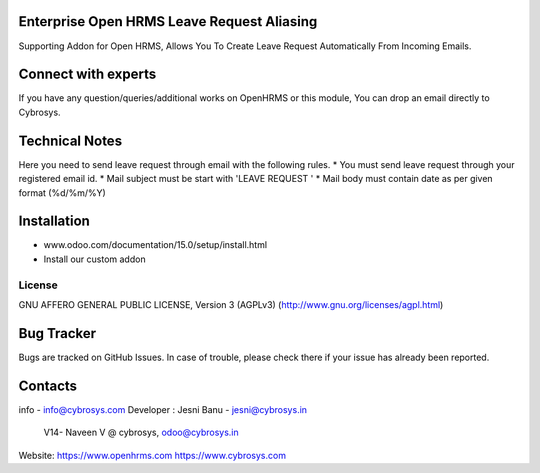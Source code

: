 Enterprise Open HRMS Leave Request Aliasing
--------------------------------
Supporting Addon for Open HRMS, Allows You To Create Leave Request Automatically From Incoming Emails.

Connect with experts
--------------------

If you have any question/queries/additional works on OpenHRMS or this module, You can drop an email directly to Cybrosys.

Technical Notes
---------------

Here you need to send leave request through email with the following rules.
* You must send leave request through your registered email id.
* Mail subject must be start with 'LEAVE REQUEST '
* Mail body must contain date as per given format (%d/%m/%Y)

Installation
------------
- www.odoo.com/documentation/15.0/setup/install.html
- Install our custom addon


License
=======
GNU AFFERO GENERAL PUBLIC LICENSE, Version 3 (AGPLv3)
(http://www.gnu.org/licenses/agpl.html)

Bug Tracker
-----------
Bugs are tracked on GitHub Issues. In case of trouble, please check there if your issue has already been reported.

Contacts
--------
info - info@cybrosys.com
Developer : Jesni Banu - jesni@cybrosys.in
            V14- Naveen V @ cybrosys, odoo@cybrosys.in


Website:
https://www.openhrms.com
https://www.cybrosys.com
